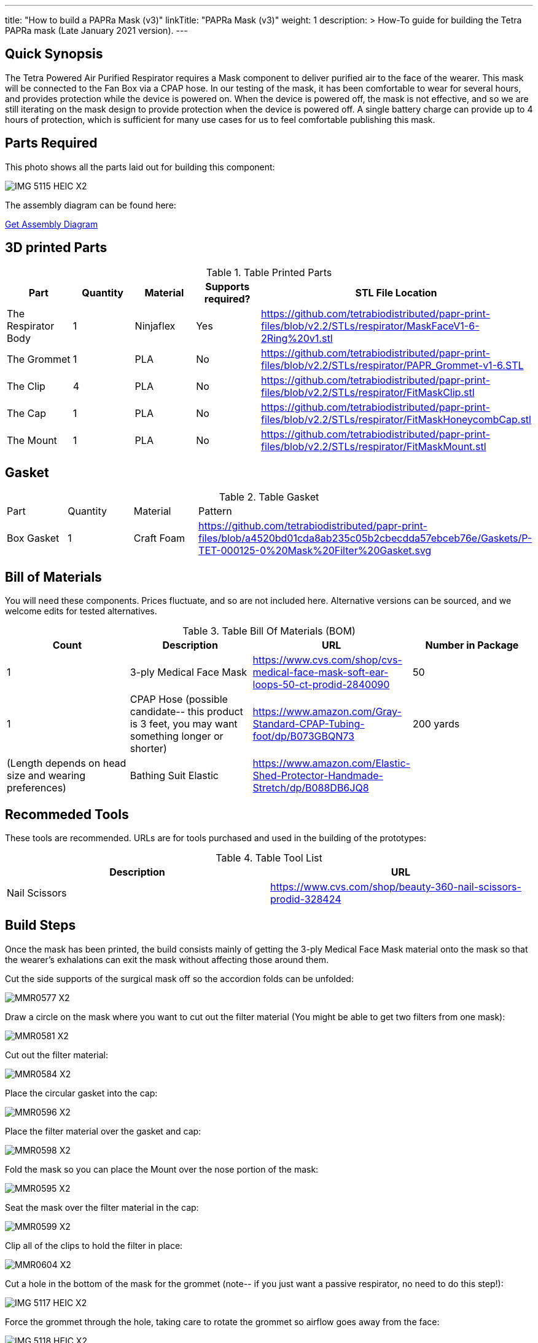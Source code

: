 ---
title: "How to build a PAPRa Mask (v3)"
linkTitle: "PAPRa Mask (v3)"
weight: 1
description: >
  How-To guide for building the Tetra PAPRa mask (Late January 2021 version).
---

== Quick Synopsis

The Tetra Powered Air Purified Respirator requires a Mask component to deliver purified air to the face of the wearer.  This mask will be connected to the Fan Box via a CPAP hose.  In our testing of the mask, it has been comfortable to wear for several hours, and provides protection while the device is powered on.  When the device is powered off, the mask is not effective, and so we are still iterating on the mask design to provide protection when the device is powered off.  A single battery charge can provide up to 4 hours of protection, which is sufficient for many use cases for us to feel comfortable publishing this mask.

== Parts Required

This photo shows all the parts laid out for building this component:

image:https://photos.smugmug.com/Tetra-Testing/Tetra-PAPRa-Build-Party-31-Jan-2021/i-kfLSx45/0/2e89f579/X2/IMG_5115_HEIC-X2.jpg[]

The assembly diagram can be found here:

link:../D-TET-001104-0.Mask.Assembly.Drawing.pdf[Get Assembly Diagram]

## 3D printed Parts

.Table Printed Parts
|===
| Part | Quantity | Material | Supports required? | STL File Location

| The Respirator Body
| 1
| Ninjaflex
| Yes
| https://github.com/tetrabiodistributed/papr-print-files/blob/v2.2/STLs/respirator/MaskFaceV1-6-2Ring%20v1.stl

| The Grommet
| 1 
| PLA
| No
| https://github.com/tetrabiodistributed/papr-print-files/blob/v2.2/STLs/respirator/PAPR_Grommet-v1-6.STL

| The Clip
| 4
| PLA
| No
| https://github.com/tetrabiodistributed/papr-print-files/blob/v2.2/STLs/respirator/FitMaskClip.stl

| The Cap
| 1
| PLA
| No
| https://github.com/tetrabiodistributed/papr-print-files/blob/v2.2/STLs/respirator/FitMaskHoneycombCap.stl

| The Mount
| 1 
| PLA
| No
| https://github.com/tetrabiodistributed/papr-print-files/blob/v2.2/STLs/respirator/FitMaskMount.stl

|===

## Gasket

.Table Gasket
|===

| Part | Quantity | Material | Pattern

| Box Gasket
| 1
| Craft Foam
| https://github.com/tetrabiodistributed/papr-print-files/blob/a4520bd01cda8ab235c05b2cbecdda57ebceb76e/Gaskets/P-TET-000125-0%20Mask%20Filter%20Gasket.svg

|===

## Bill of Materials

You will need these components.  Prices fluctuate, and so are not included here.  Alternative versions can be sourced, and we welcome edits for tested alternatives.

.Table Bill Of Materials (BOM)
|===
| Count | Description | URL | Number in Package 

| 1
| 3-ply Medical Face Mask
| https://www.cvs.com/shop/cvs-medical-face-mask-soft-ear-loops-50-ct-prodid-2840090
| 50

| 1
| CPAP Hose (possible candidate-- this product is 3 feet, you may want something longer or shorter)
| https://www.amazon.com/Gray-Standard-CPAP-Tubing-foot/dp/B073GBQN73
| 200 yards


| (Length depends on head size and wearing preferences)
| Bathing Suit Elastic
| https://www.amazon.com/Elastic-Shed-Protector-Handmade-Stretch/dp/B088DB6JQ8
|

|===

## Recommeded Tools

These tools are recommended. URLs are for tools purchased and used in the building of the prototypes:

.Table Tool List
|===
| Description | URL

| Nail Scissors
| https://www.cvs.com/shop/beauty-360-nail-scissors-prodid-328424
|===

== Build Steps

Once the mask has been printed, the build consists mainly of getting the 3-ply Medical Face Mask material onto the mask so that the wearer's exhalations can exit the mask without affecting those around them.

Cut the side supports of the surgical mask off so the accordion folds can be unfolded:

image:https://photos.smugmug.com/Tetra-Testing/Tetra-PAPRa-Build-Party-31-Jan-2021/i-LnsKZxQ/0/504e9c38/X2/_MMR0577-X2.jpg[]

Draw a circle on the mask where you want to cut out the filter material (You might be able to get two filters from one mask):

image:https://photos.smugmug.com/Tetra-Testing/Tetra-PAPRa-Build-Party-31-Jan-2021/i-XVVfDJc/0/a42e3091/X2/_MMR0581-X2.jpg[]

Cut out the filter material:

image:https://photos.smugmug.com/Tetra-Testing/Tetra-PAPRa-Build-Party-31-Jan-2021/i-cSP5WNp/0/1073af1e/X2/_MMR0584-X2.jpg[]

Place the circular gasket into the cap:

image:https://photos.smugmug.com/Tetra-Testing/Tetra-PAPRa-Build-Party-31-Jan-2021/i-88555fG/0/61ceca29/X2/_MMR0596-X2.jpg[]

Place the filter material over the gasket and cap:

image:https://photos.smugmug.com/Tetra-Testing/Tetra-PAPRa-Build-Party-31-Jan-2021/i-7WszwLc/0/b6cdd577/X2/_MMR0598-X2.jpg[]

Fold the mask so you can place the Mount over the nose portion of the mask:

image:https://photos.smugmug.com/Tetra-Testing/Tetra-PAPRa-Build-Party-31-Jan-2021/i-VdMFNk7/0/1fce67c4/X2/_MMR0595-X2.jpg[]

Seat the mask over the filter material in the cap:

image:https://photos.smugmug.com/Tetra-Testing/Tetra-PAPRa-Build-Party-31-Jan-2021/i-GRkFtS3/0/e1a36329/X2/_MMR0599-X2.jpg[]

Clip all of the clips to hold the filter in place:

image:https://photos.smugmug.com/Tetra-Testing/Tetra-PAPRa-Build-Party-31-Jan-2021/i-fRXLwch/0/d352faed/X2/_MMR0604-X2.jpg[]

Cut a hole in the bottom of the mask for the grommet (note-- if you just want a passive respirator, no need to do this step!):

image:https://photos.smugmug.com/Tetra-Testing/Tetra-PAPRa-Build-Party-31-Jan-2021/i-DHnCtqc/0/d6a90ff2/X2/IMG_5117_HEIC-X2.jpg[]

Force the grommet through the hole, taking care to rotate the grommet so airflow goes away from the face:

image:https://photos.smugmug.com/Tetra-Testing/Tetra-PAPRa-Build-Party-31-Jan-2021/i-R9PsFB9/0/3675dd71/X2/IMG_5118_HEIC-X2.jpg[]

image:https://photos.smugmug.com/Tetra-Testing/Tetra-PAPRa-Build-Party-31-Jan-2021/i-bRMR7Fn/0/608f9cde/X2/IMG_5119_HEIC-X2.jpg[]

Push the bathing suit elastic through the attachment points on the mask as one long strand.  Some prefer to tie at the top of the head, while others may prefer behind the neck.  Note how the elastic emerges from behind the attachment points to wrap around the head and neck:

image:https://photos.smugmug.com/Tetra-Testing/09-Jan-2021-PAPRa-build-party/i-KgNKtVC/0/8387024c/X2/DSC09910-X2.jpg[]

image:https://photos.smugmug.com/Tetra-Testing/09-Jan-2021-PAPRa-build-party/i-7Qh5Pm6/0/c3b67dbe/X2/DSC09918-X2.jpg[]

image:https://photos.smugmug.com/Tetra-Testing/09-Jan-2021-PAPRa-build-party/i-JzSC3n4/0/c8f1efb4/X2/DSC09920-X2.jpg[]

Congratulations!  You now have a TETRA PAPRa face mask v3!

## How frequently should I change the filter?

Changing the filter depends on how much you use the device.  If you're using the device where there are a lot of particulates in the air (such as a construction site or a woodshop), you may want to change every few days or so.  If you're using the device where there are less particulates, every two to three weeks should be fine.  If the filter material gets dirty or wet, you should change it.  The blue layer is intended to be water proof, but we don't know how much actual water it can take.
